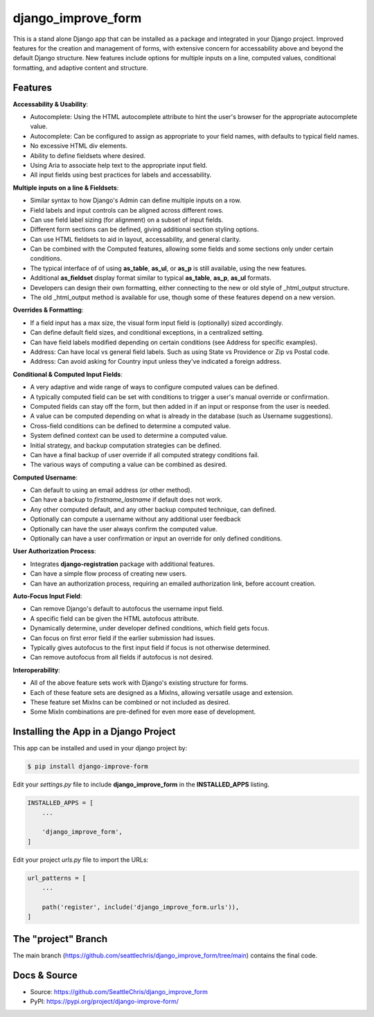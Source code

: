 =====================
django_improve_form
=====================

This is a stand alone Django app that can be installed as a package and integrated in your Django project.
Improved features for the creation and management of forms, with extensive concern for accessability
above and beyond the default Django structure. New features include options for multiple inputs on a line,
computed values, conditional formatting, and adaptive content and structure.

Features
---------------------

**Accessability & Usability**:

- Autocomplete: Using the HTML autocomplete attribute to hint the user's browser for the appropriate autocomplete value.
- Autocomplete: Can be configured to assign as appropriate to your field names, with defaults to typical field names.
- No excessive HTML div elements.
- Ability to define fieldsets where desired.
- Using Aria to associate help text to the appropriate input field.
- All input fields using best practices for labels and accessability.

**Multiple inputs on a line & Fieldsets**:

- Similar syntax to how Django's Admin can define multiple inputs on a row.
- Field labels and input controls can be aligned across different rows.
- Can use field label sizing (for alignment) on a subset of input fields.
- Different form sections can be defined, giving additional section styling options.
- Can use HTML fieldsets to aid in layout, accessability, and general clarity.
- Can be combined with the Computed features, allowing some fields and some sections only under certain conditions.
- The typical interface of of using **as_table**, **as_ul**, or **as_p** is still available, using the new features.
- Additional **as_fieldset** display format similar to typical **as_table**, **as_p**, **as_ul** formats.
- Developers can design their own formatting, either connecting to the new or old style of _html_output structure.
- The old _html_output method is available for use, though some of these features depend on a new version.

**Overrides & Formatting**:

- If a field input has a max size, the visual form input field is (optionally) sized accordingly.
- Can define default field sizes, and conditional exceptions, in a centralized setting.
- Can have field labels modified depending on certain conditions (see Address for specific examples).
- Address: Can have local vs general field labels. Such as using State vs Providence or Zip vs Postal code.
- Address: Can avoid asking for Country input unless they've indicated a foreign address.

**Conditional & Computed Input Fields**:

- A very adaptive and wide range of ways to configure computed values can be defined.
- A typically computed field can be set with conditions to trigger a user's manual override or confirmation.
- Computed fields can stay off the form, but then added in if an input or response from the user is needed.
- A value can be computed depending on what is already in the database (such as Username suggestions).
- Cross-field conditions can be defined to determine a computed value.
- System defined context can be used to determine a computed value.
- Initial strategy, and backup computation strategies can be defined.
- Can have a final backup of user override if all computed strategy conditions fail.
- The various ways of computing a value can be combined as desired.

**Computed Username**:

- Can default to using an email address (or other method).
- Can have a backup to *firstname_lastname* if default does not work.
- Any other computed default, and any other backup computed technique, can defined.
- Optionally can compute a username without any additional user feedback
- Optionally can have the user always confirm the computed value.
- Optionally can have a user confirmation or input an override for only defined conditions.

**User Authorization Process**:

- Integrates **django-registration** package with additional features.
- Can have a simple flow process of creating new users.
- Can have an authorization process, requiring an emailed authorization link, before account creation.

**Auto-Focus Input Field**:

- Can remove Django's default to autofocus the username input field.
- A specific field can be given the HTML autofocus attribute.
- Dynamically determine, under developer defined conditions, which field gets focus.
- Can focus on first error field if the earlier submission had issues.
- Typically gives autofocus to the first input field if focus is not otherwise determined.
- Can remove autofocus from all fields if autofocus is not desired.

**Interoperability**:

- All of the above feature sets work with Django's existing structure for forms.
- Each of these feature sets are designed as a MixIns, allowing versatile usage and extension.
- These feature set MixIns can be combined or not included as desired.
- Some MixIn combinations are pre-defined for even more ease of development.

Installing the App in a Django Project
---------------------------------------

This app can be installed and used in your django project by:

.. code-block:: bash

    $ pip install django-improve-form


Edit your *settings.py* file to include **django_improve_form** in the **INSTALLED_APPS**
listing.

.. code-block:: python

    INSTALLED_APPS = [
        ...

        'django_improve_form',
    ]


Edit your project *urls.py* file to import the URLs:


.. code-block:: python

    url_patterns = [
        ...

        path('register', include('django_improve_form.urls')),
    ]


The "project" Branch
---------------------

The main branch (https://github.com/seattlechris/django_improve_form/tree/main) contains the final code.


Docs & Source
---------------------

* Source: https://github.com/SeattleChris/django_improve_form
* PyPI: https://pypi.org/project/django-improve-form/
